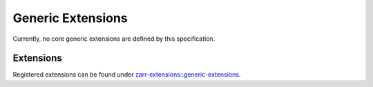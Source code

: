 .. _generic-extensions-list:

==================
Generic Extensions
==================

.. COMMENT TO BE REMOVED WHEN ONE IS ADDED

   The following documents specify core generic extensions which SHOULD
   be implemented by all implementations.

   toctree::
   :glob:
   :maxdepth: 1
   :titlesonly:
   :caption: Contents:

   */*

Currently, no core generic extensions are defined by this specification.

Extensions
----------

Registered extensions can be found under
`zarr-extensions::generic-extensions <https://github.com/zarr-developers/zarr-extensions/tree/main/generic-extensions>`_.
